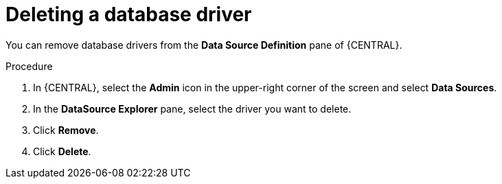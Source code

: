 [id='deleting-database-driver-proc_{context}']

= Deleting a database driver

You can remove database drivers from the *Data Source Definition* pane of {CENTRAL}.

.Procedure
. In {CENTRAL}, select the *Admin* icon in the upper-right corner of the screen and select *Data Sources*.
. In the *DataSource Explorer* pane, select the driver you want to delete.
. Click *Remove*.
. Click *Delete*.
